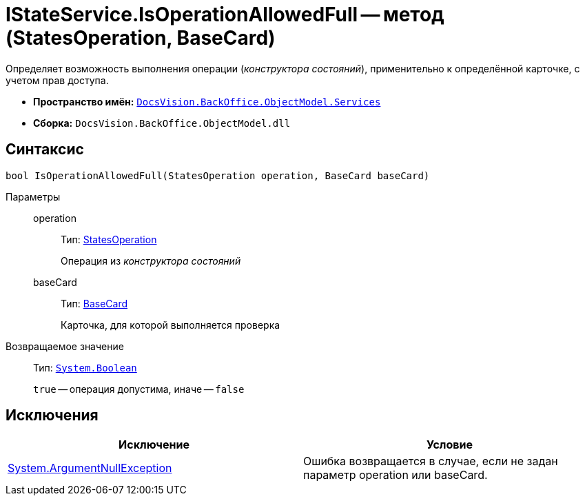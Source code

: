 = IStateService.IsOperationAllowedFull -- метод (StatesOperation, BaseCard)

Определяет возможность выполнения операции (_конструктора состояний_), применительно к определённой карточке, с учетом прав доступа.

* *Пространство имён:* `xref:api/DocsVision/BackOffice/ObjectModel/Services/Services_NS.adoc[DocsVision.BackOffice.ObjectModel.Services]`
* *Сборка:* `DocsVision.BackOffice.ObjectModel.dll`

== Синтаксис

[source,csharp]
----
bool IsOperationAllowedFull(StatesOperation operation, BaseCard baseCard)
----

Параметры::
operation:::
Тип: xref:api/DocsVision/BackOffice/ObjectModel/StatesOperation_CL.adoc[StatesOperation]
+
Операция из _конструктора состояний_
baseCard:::
Тип: xref:api/DocsVision/BackOffice/ObjectModel/BaseCard_CL.adoc[BaseCard]
+
Карточка, для которой выполняется проверка

Возвращаемое значение::
Тип: `http://msdn.microsoft.com/ru-ru/library/system.boolean.aspx[System.Boolean]`
+
`true` -- операция допустима, иначе -- `false`

== Исключения

[cols=",",options="header"]
|===
|Исключение |Условие
|http://msdn.microsoft.com/ru-ru/library/system.argumentnullexception.aspx[System.ArgumentNullException] |Ошибка возвращается в случае, если не задан параметр operation или baseCard.
|===

